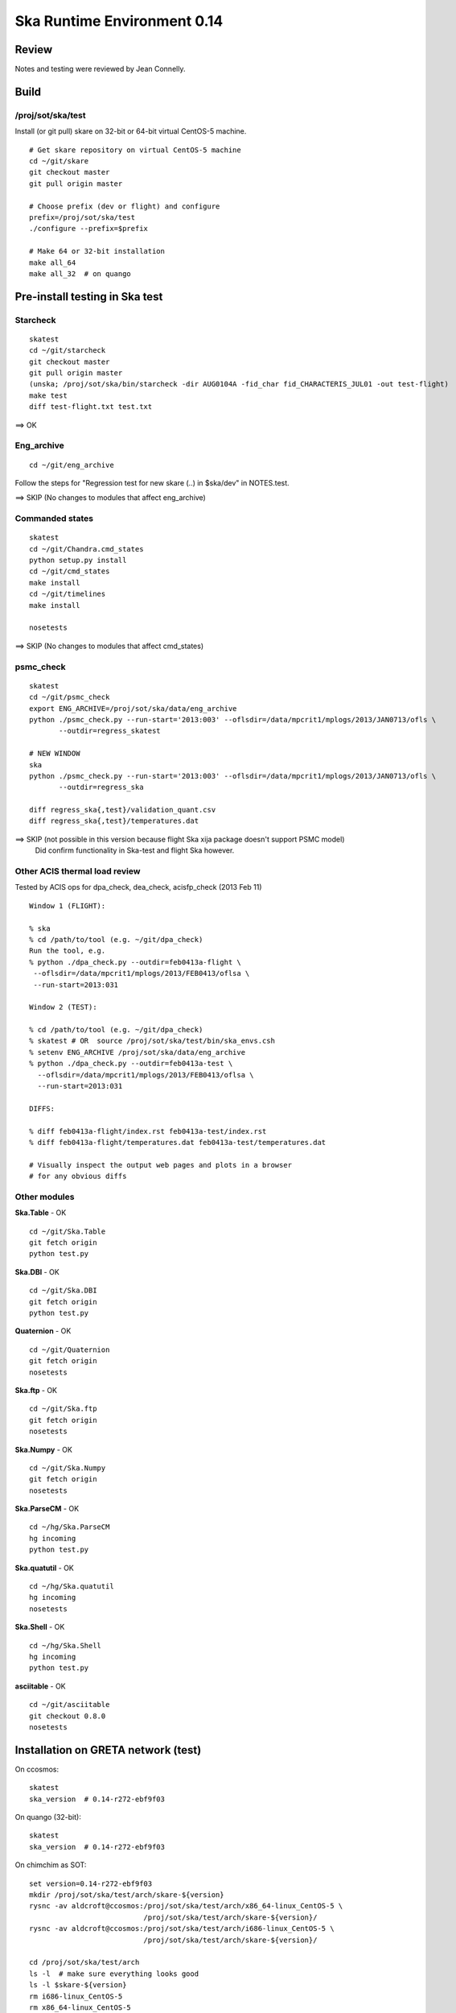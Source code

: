 Ska Runtime Environment 0.14
===========================================

.. Build and install this document with:
   rst2html.py --stylesheet=/proj/sot/ska/www/ASPECT/aspect.css \
        --embed-stylesheet NOTES.skare-0.14.rst NOTES.skare-0.14.html
   cp NOTES.skare-0.14.html /proj/sot/ska/www/ASPECT/skare-0.14.html

Review
------

Notes and testing were reviewed by Jean Connelly.

Build
-------

/proj/sot/ska/test
^^^^^^^^^^^^^^^^^^^

Install (or git pull) skare on 32-bit or 64-bit virtual CentOS-5 machine.
::

  # Get skare repository on virtual CentOS-5 machine
  cd ~/git/skare
  git checkout master
  git pull origin master

  # Choose prefix (dev or flight) and configure
  prefix=/proj/sot/ska/test
  ./configure --prefix=$prefix

  # Make 64 or 32-bit installation
  make all_64
  make all_32  # on quango

Pre-install testing in Ska test 
----------------------------------------

Starcheck
^^^^^^^^^^^^
::

  skatest
  cd ~/git/starcheck
  git checkout master
  git pull origin master
  (unska; /proj/sot/ska/bin/starcheck -dir AUG0104A -fid_char fid_CHARACTERIS_JUL01 -out test-flight)
  make test
  diff test-flight.txt test.txt

==> OK

Eng_archive
^^^^^^^^^^^^
::

  cd ~/git/eng_archive

Follow the steps for "Regression test for new skare (..) in $ska/dev" in NOTES.test.

==> SKIP (No changes to modules that affect eng_archive)

Commanded states
^^^^^^^^^^^^^^^^^^
::

  skatest
  cd ~/git/Chandra.cmd_states
  python setup.py install
  cd ~/git/cmd_states
  make install
  cd ~/git/timelines
  make install

  nosetests

==> SKIP (No changes to modules that affect cmd_states)

psmc_check
^^^^^^^^^^
::

  skatest
  cd ~/git/psmc_check
  export ENG_ARCHIVE=/proj/sot/ska/data/eng_archive
  python ./psmc_check.py --run-start='2013:003' --oflsdir=/data/mpcrit1/mplogs/2013/JAN0713/ofls \
         --outdir=regress_skatest

  # NEW WINDOW
  ska
  python ./psmc_check.py --run-start='2013:003' --oflsdir=/data/mpcrit1/mplogs/2013/JAN0713/ofls \
         --outdir=regress_ska

  diff regress_ska{,test}/validation_quant.csv
  diff regress_ska{,test}/temperatures.dat

==> SKIP (not possible in this version because flight Ska xija package doesn't support PSMC model)
    Did confirm functionality in Ska-test and flight Ska however.

Other ACIS thermal load review
^^^^^^^^^^^^^^^^^^^^^^^^^^^^^^
Tested by ACIS ops for dpa_check, dea_check, acisfp_check (2013 Feb 11)

::

  Window 1 (FLIGHT):

  % ska
  % cd /path/to/tool (e.g. ~/git/dpa_check)
  Run the tool, e.g.
  % python ./dpa_check.py --outdir=feb0413a-flight \
   --oflsdir=/data/mpcrit1/mplogs/2013/FEB0413/oflsa \
   --run-start=2013:031

  Window 2 (TEST):

  % cd /path/to/tool (e.g. ~/git/dpa_check)
  % skatest # OR  source /proj/sot/ska/test/bin/ska_envs.csh
  % setenv ENG_ARCHIVE /proj/sot/ska/data/eng_archive
  % python ./dpa_check.py --outdir=feb0413a-test \
    --oflsdir=/data/mpcrit1/mplogs/2013/FEB0413/oflsa \
    --run-start=2013:031

  DIFFS:

  % diff feb0413a-flight/index.rst feb0413a-test/index.rst
  % diff feb0413a-flight/temperatures.dat feb0413a-test/temperatures.dat

  # Visually inspect the output web pages and plots in a browser
  # for any obvious diffs

Other modules
^^^^^^^^^^^^^

**Ska.Table** - OK ::

  cd ~/git/Ska.Table
  git fetch origin
  python test.py

**Ska.DBI** - OK ::

  cd ~/git/Ska.DBI
  git fetch origin
  python test.py

**Quaternion** - OK ::

  cd ~/git/Quaternion
  git fetch origin
  nosetests

**Ska.ftp** - OK ::

  cd ~/git/Ska.ftp
  git fetch origin
  nosetests

**Ska.Numpy** - OK ::

  cd ~/git/Ska.Numpy
  git fetch origin
  nosetests

**Ska.ParseCM** - OK ::

  cd ~/hg/Ska.ParseCM
  hg incoming
  python test.py

**Ska.quatutil** - OK ::

  cd ~/hg/Ska.quatutil
  hg incoming
  nosetests

**Ska.Shell** - OK ::

  cd ~/hg/Ska.Shell
  hg incoming
  python test.py

**asciitable** - OK ::

  cd ~/git/asciitable
  git checkout 0.8.0
  nosetests

Installation on GRETA network (test)
-------------------------------------

On ccosmos::

  skatest
  ska_version  # 0.14-r272-ebf9f03

On quango (32-bit)::

  skatest
  ska_version  # 0.14-r272-ebf9f03

On chimchim as SOT::

  set version=0.14-r272-ebf9f03
  mkdir /proj/sot/ska/test/arch/skare-${version}
  rysnc -av aldcroft@ccosmos:/proj/sot/ska/test/arch/x86_64-linux_CentOS-5 \
                             /proj/sot/ska/test/arch/skare-${version}/
  rysnc -av aldcroft@ccosmos:/proj/sot/ska/test/arch/i686-linux_CentOS-5 \
                             /proj/sot/ska/test/arch/skare-${version}/

  cd /proj/sot/ska/test/arch
  ls -l  # make sure everything looks good
  ls -l $skare-${version}
  rm i686-linux_CentOS-5
  rm x86_64-linux_CentOS-5
  ln -s skare-${version}/i686-linux_CentOS-5 ./
  ln -s skare-${version}/x86_64-linux_CentOS-5 ./


Installation on HEAD network (flight)
-------------------------------------
The updates from the currently running flight Ska on HEAD are minor::

  * ebf9f03 (tag: refs/tags/0.14) Update Skare version from 0.13 to 0.14
  * d07ffa6 Add virtualenvwrapper 3.6
  * 9cf1fb8 Update psycopg2 2.0.8 to 2.4.6 and add psycopg2.cfg and Makefile entry
  * cd1d2ee Update ipython 0.12.1 to 0.13.1
  * b2a9524 Update matplotlib 1.1.0 to 1.2.0
  * 99ab4b2 Add BeautifulSoup4 4.1.3 (BeautifulSoup3 is still also available)
  * 3d370c2 Update xija from 0.2.4 to 0.2.7
  * 06d40f1 (refs/remotes/origin/master, refs/remotes/origin/HEAD, refs/heads/master) Update Django

Installation::

  # Do everything as aca
  su -l aca
  ska

  # SKIP this for 0.14 because it is a small delta from the current Ska
  #   # Make copy of current arch dirs
  #   cd /proj/sot/ska/arch
  #   set version=`ska_version`
  #   mkdir -p skare-${version}
  #   cp -rp x86_64-linux_CentOS-5 skare-${version}/
  #   # Normally do this for i686, but it doesn't exist yet for skare-0.12
  #   cp -rp i686-linux_CentOS-5 skare-${version}/

  # Prepare for in-place installation
  cd ~/git/skare
  git checkout 0.14  # Note: skare-0.14 branch has post-install updates vs. 0.14 tag
  git log

  # SKIP this for 0.14
  #   # Stop all cron jobs
  #   touch /proj/sot/ska/data/task_schedule/master_heart_attack
  #   # Wait at least a minute

  # Build updated skare on ccosmos
  ./configure --prefix=/proj/sot/ska
  make python_modules  # Could be "make all_64" for a bigger update

  # Build 32-bit version on quango
  ssh aca@quango
  cd ~/git/skare
  make all_32

  # TEST per instructions below

  # Allow all cron jobs to resume
  rm /proj/sot/ska/data/task_schedule/master_heart_attack


Post-install testing on HEAD
-----------------------------

Starcheck
^^^^^^^^^^^^
::

  cd ~/git/starcheck
  /proj/sot/ska/bin/starcheck -dir AUG0104A -fid_char fid_CHARACTERIS_JUL01 -out test.new
  diff test.7cb31b.txt test.new.txt

==> OK

Eng_archive
^^^^^^^^^^^^
::

  cd ~/git/eng_archive

Follow the steps for "Regression test for new skare in /proj/sot/ska" in NOTES.test.

==> SKIP (no impact from update)

Commanded states
^^^^^^^^^^^^^^^^^^^
::

  cd ~/git/timelines
  nosetests

==> OK

Other modules
^^^^^^^^^^^^^

- Ska.Table: OK
- Ska.DBI: OK
- Quaternion (nose): OK
- Ska.ftp (nose): OK
- Ska.Numpy: OK
- Ska.ParseCM: OK
- Ska.quatutil: OK
- Ska.Shell: OK
- asciitable: OK


Notes
-----

REMEMBER to "make install" eng archive!

psmc_check
^^^^^^^^^^
::

  ska
  /proj/sot/ska/psmc_check_xija --run-start='2013:003' --oflsdir=/data/mpcrit1/mplogs/2013/JAN0713/ofls \
         --outdir=regress_flight-0.14

==> Functional test looks OK


Installation on GRETA network (flight)
--------------------------------------

Ensure that the HEAD flight distribution has been installed and tested.


  cp -rp ../arch/x86_64-linux_CentOS-5 ../arch/i686-linux_CentOS-5 ./

On chimchim as SOT::

  set version=0.14-r272-ebf9f03
  cd /proj/sot/ska/dist
  mkdir skare-${version}
  rysnc -azv aldcroft@ccosmos:/proj/sot/ska/arch/x86_64-linux_CentOS-5/ \
        skare-${version}/x86_64-linux_CentOS-5/
  rysnc -azv aldcroft@ccosmos:/proj/sot/ska/arch/i686-linux_CentOS-5/ \
        skare-${version}/i686-linux_CentOS-5/

On chimchim as FOT CM::

  cd /proj/sot/ska/arch
  set version=0.14-r272-ebf9f03
  mkdir skare-${version}
  ls /proj/sot/ska/dist/skare-${version}
  rsync -av /proj/sot/ska/dist/skare-${version}/ skare-${version}/

  rm i686-linux_CentOS-5
  rm x86_64-linux_CentOS-5
  ln -s skare-${version}/i686-linux_CentOS-5 ./
  ln -s skare-${version}/x86_64-linux_CentOS-5 ./

Smoke test on chimchim::

  source /proj/sot/ska/arch/x86_64-linux_CentOS-5/bin/ska_envs.csh
  ipython --pylab
  import Ska.engarchive.fetch as fetch
  dat = fetch.Msid('tephin', '2012:001', stat='5min')
  dat.plot()

Smoke test on snowman::

  source /proj/sot/ska/arch/i686-linux_CentOS-5/bin/ska_envs.csh
  ipython --pylab
  import Ska.engarchive.fetch as fetch
  dat = fetch.Msid('tephin', '2012:001', stat='5min')
  dat.plot()

Fallback::

  set version=0.13-r241-427bb9c
  cd /proj/sot/ska/arch
  rm i686-linux_CentOS-5
  rm x86_64-linux_CentOS-5
  ln -s skare-${version}/i686-linux_CentOS-5 ./
  ln -s skare-${version}/x86_64-linux_CentOS-5 ./


Test on GRETA network (flight)
--------------------------------------

Test xija as SOT::

  ska
  cd ~/git/xija
  py.test xija/tests/

Test eng_archive::

  ska
  cd ~/git/eng_archive
  py.test tests/
